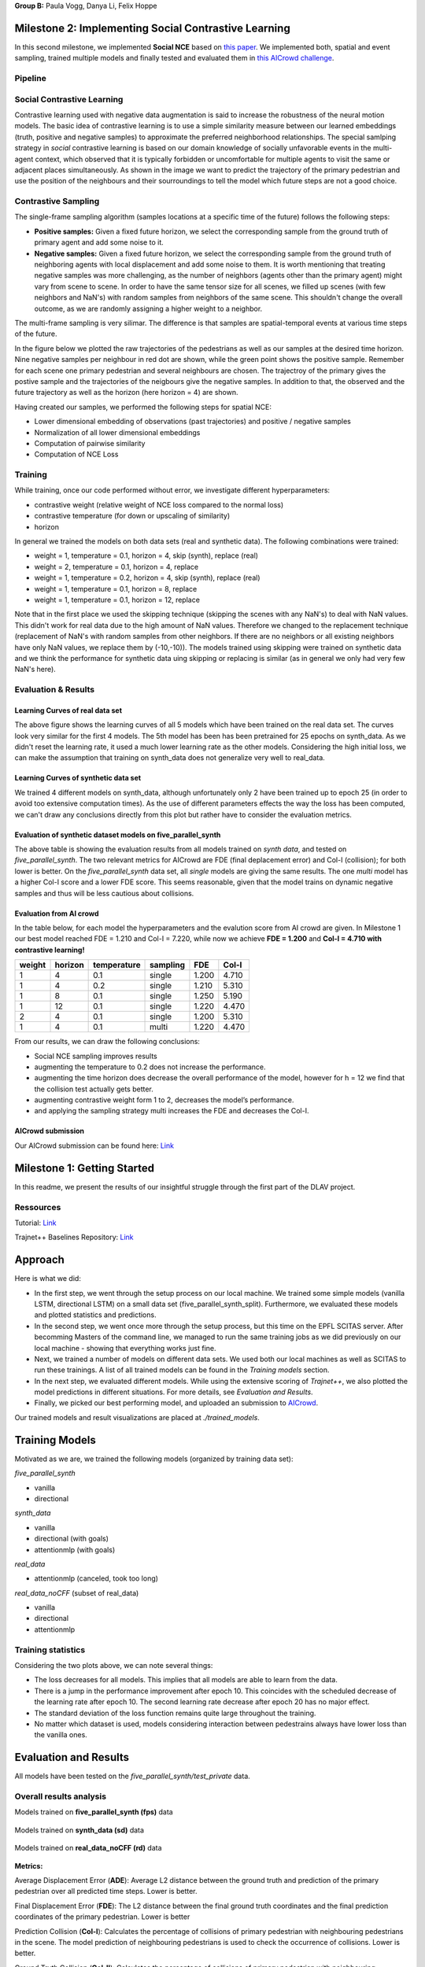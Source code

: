 **Group B:** Paula Vogg, Danya Li, Felix Hoppe

Milestone 2: Implementing Social Contrastive Learning
=====================================================

In this second milestone, we implemented **Social NCE** based on `this paper <https://arxiv.org/pdf/2012.11717.pdf>`_. We implemented both, spatial and event sampling, trained multiple models and finally tested and evaluated them in `this AICrowd challenge <https://www.aicrowd.com/challenges/trajnet-a-trajectory-forecasting-challenge>`_. 

Pipeline
--------

.. raw:: html

    <img src="trained_models/Milestone2/figures/pipeline.png" width="600px">
    


Social Contrastive Learning
--------

Contrastive learning used with negative data augmentation is said to increase the robustness of the neural motion models. The basic idea of contrastive learning is to use a simple similarity measure between our learned embeddings (truth, positive and negative samples) to approximate the preferred neighborhood relationships. The special samlping strategy in *social* contrastive learning is based on our domain knowledge of socially unfavorable events in the multi-agent context, which observed that it is typically forbidden or uncomfortable for multiple agents to visit the same or adjacent places simultaneously. As shown in the image we want to predict the trajectory of the primary pedestrian and use the position of the neighbours and their sourroundings to tell the model which future steps are not a good choice. 

.. raw:: html

    <img src="trained_models/Milestone2/figures/SCL_negative_data_augmentation.png" width="400px">



Contrastive Sampling
--------

The single-frame sampling algorithm (samples locations at a specific time of the future) follows the following steps: 

* **Positive samples:** Given a fixed future horizon, we select the corresponding sample from the ground truth of primary agent and add some noise to it. 
* **Negative samples:** Given a fixed future horizon, we select the corresponding sample from the ground truth of neighboring agents with local displacement and add some noise to them. It is worth mentioning that treating negative samples was more challenging, as the number of neighbors (agents other than the primary agent) might vary from scene to scene. In order to have the same tensor size for all scenes, we filled up scenes (with few neighbors and NaN's) with random samples from neighbors of the same scene. This shouldn't change the overall outcome, as we are randomly assigning a higher weight to a neighbor.

The multi-frame sampling is very silimar. The difference is that samples are spatial-temporal events at various time steps of the future. 

In the figure below we plotted the raw trajectories of the pedestrians as well as our samples at the desired time horizon. Nine negative samples per neighbour in red dot are shown, while the green point shows the positive sample. Remember for each scene one primary pedestrian and several neighbours are chosen. The trajectroy of the primary gives the postive sample and the trajectories of the neigbours give the negative samples. In addition to that, the observed and the future trajectory as well as the horizon (here horizon = 4) are shown.

.. raw:: html

    <img src="trained_models/Milestone2/figures/data_sampling_synth_data.jpeg" width="400px">


Having created our samples, we performed the following steps for spatial NCE:

* Lower dimensional embedding of observations (past trajectories) and positive / negative samples
* Normalization of all lower dimensional embeddings
* Computation of pairwise similarity
* Computation of NCE Loss


Training
--------
While training, once our code performed without error, we investigate different hyperparameters:

* contrastive weight (relative weight of NCE loss compared to the normal loss)
* contrastive temperature (for down or upscaling of similarity)
* horizon 

In general we trained the models on both data sets (real and synthetic data). The following combinations were trained: 

* weight = 1, temperature = 0.1, horizon = 4, skip (synth), replace (real)
* weight = 2, temperature = 0.1, horizon = 4, replace
* weight = 1, temperature = 0.2, horizon = 4, skip (synth), replace (real)
* weight = 1, temperature = 0.1, horizon = 8, replace
* weight = 1, temperature = 0.1, horizon = 12, replace

Note that in the first place we used the skipping technique (skipping the scenes with any NaN's) to deal with NaN values. This didn't work for real data due to the high amount of NaN values. Therefore we changed to the replacement technique (replacement of NaN's with random samples from other neighbors. If there are no neighbors or all existing neighbors have only NaN values, we replace them by (-10,-10)). The models trained using skipping were trained on synthetic data and we think the performance for synthetic data uing skipping or replacing is similar (as in general we only had very few NaN's here).


Evaluation & Results
--------------------

Learning Curves of real data set
+++++++++++++++

.. raw:: html

    <img src="trained_models/Milestone2/figures/real_data_learning_curves.png" width="400px">

The above figure shows the learning curves of all 5 models which have been trained on the real data set. The curves look very similar for the first 4 models. The 5th model has been has been pretrained for 25 epochs on synth_data. As we didn't reset the learning rate, it used a much lower learning rate as the other models. Considering the high initial loss, we can make the assumption that training on synth_data does not generalize very well to real_data.

Learning Curves of synthetic data set
+++++++++++++++

.. raw:: html

    <img src="trained_models/Milestone2/figures/synth_data_learning_curves.png" width="400px">

We trained 4 different models on synth_data, although unfortunately only 2 have been trained up to epoch 25 (in order to avoid too extensive computation times). As the use of different parameters effects the way the loss has been computed, we can't draw any conclusions directly from this plot but rather have to consider the evaluation metrics.


Evaluation of synthetic dataset models on five_parallel_synth
++++++++++

.. raw:: html

    <img src="trained_models/Milestone2/figures/synth_data_eval.jpg" width="800px">

The above table is showing the evaluation results from all models trained on *synth data*, and tested on *five_parallel_synth*. The two relevant metrics for AICrowd are FDE (final deplacement error) and Col-I (collision); for both lower is better. On the *five_parallel_synth* data set, all *single* models are giving the same results. The one *multi* model has a higher Col-I score and a lower FDE score. This seems reasonable, given that the model trains on dynamic negative samples and thus will be less cautious about collisions.  

Evaluation from AI crowd
+++++

In the table below, for each model the hyperparameters and the evalution score from AI crowd are given. In Milestone 1 our best model reached FDE = 1.210 and Col-I = 7.220, while now we achieve **FDE = 1.200** and **Col-I = 4.710 with contrastive learning!**

+------------+------------+-------------+----------+-------+-------+
|  weight    | horizon    | temperature | sampling | FDE   | Col-I |
+============+============+=============+==========+=======+=======+ 
| 1          | 4          | 0.1         | single   | 1.200 | 4.710 |
+------------+------------+-------------+----------+-------+-------+ 
| 1          | 4          | 0.2         | single   | 1.210 | 5.310 |
+------------+------------+-------------+----------+-------+-------+ 
| 1          | 8          | 0.1         | single   | 1.250 | 5.190 |
+------------+------------+-------------+----------+-------+-------+ 
| 1          | 12         | 0.1         | single   | 1.220 | 4.470 |
+------------+------------+-------------+----------+-------+-------+ 
| 2          | 4          | 0.1         | single   | 1.200 | 5.310 |
+------------+------------+-------------+----------+-------+-------+ 
| 1          | 4          | 0.1         | multi    | 1.220 | 4.470 |
+------------+------------+-------------+----------+-------+-------+

From our results, we can draw the following conclusions: 

* Social NCE sampling improves results
* augmenting the temperature to 0.2 does not increase the performance.
* augmenting the time horizon does decrease the overall performance of the model, however for h = 12 we find that the collision test actually gets better.
* augmenting contrastive weight form 1 to 2, decreases the model’s performance. 
* and applying the sampling strategy multi increases the FDE and decreases the Col-I.





AICrowd submission
++++++++++++++++++

Our AICrowd submission can be found here: `Link <https://www.aicrowd.com/challenges/trajnet-a-trajectory-forecasting-challenge/submissions/138580>`_













Milestone 1: Getting Started
============================

In this readme, we present the results of our insightful struggle through the first part of the DLAV project. 

Ressources
----------

Tutorial: `Link <https://thedebugger811.github.io/posts/2021/04/milestone_1/>`_  

Trajnet++ Baselines Repository: `Link <https://github.com/vita-epfl/trajnetplusplusbaselines/>`_  

Approach
========

Here is what we did: 

* In the first step, we went through the setup process on our local machine. We trained some simple models (vanilla LSTM, directional LSTM) on a small data set (five_parallel_synth_split). Furthermore, we evaluated these models and plotted statistics and predictions.
* In the second step, we went once more through the setup process, but this time on the EPFL SCITAS server. After becomming Masters of the command line, we managed to run the same training jobs as we did previously on our local machine - showing that everything works just fine.
* Next, we trained a number of models on different data sets. We used both our local machines as well as SCITAS to run these trainings. A list of all trained models can be found in the *Training models* section.
* In the next step, we evaluated different models. While using the extensive scoring of *Trajnet++*, we also plotted the model predictions in different situations. For more details, see *Evaluation and Results*.
* Finally, we picked our best performing model, and uploaded an submission to `AICrowd <https://www.aicrowd.com/challenges/trajnet-a-trajectory-forecasting-challenge>`_.

Our trained models and result visualizations are placed at *./trained_models*.

Training Models
=======

Motivated as we are, we trained the following models (organized by training data set):

*five_parallel_synth*

- vanilla
- directional

*synth_data*

- vanilla 
- directional (with goals)
- attentionmlp (with goals)

*real_data*
 
- attentionmlp (canceled, took too long)

*real_data_noCFF* (subset of real_data)

- vanilla
- directional
- attentionmlp



Training statistics
-------------------

.. raw:: html

    <img src="trained_models/figures/lstm_attentionmlp_None.pkl.log.epoch-loss.png" width="600px">

.. raw:: html

    <img src="trained_models/figures/lstm_attentionmlp_None.pkl.log.train.png" width="600px">

Considering the two plots above, we can note several things:

- The loss decreases for all models. This implies that all models are able to learn from the data.
- There is a jump in the performance improvement after epoch 10. This coincides with the scheduled decrease of the learning rate after epoch 10. The second learning rate decrease after epoch 20 has no major effect.
- The standard deviation of the loss function remains quite large throughout the training.
- No matter which dataset is used, models considering interaction between pedestrains always have lower loss than the vanilla ones. 



Evaluation and Results
======================

All models have been tested on the *five_parallel_synth/test_private* data.

Overall results analysis
------------------------

Models trained on **five_parallel_synth (fps)** data

.. figure:: trained_models/five_parallel_synth/Results_cropped.png
  :width: 400

Models trained on **synth_data (sd)** data

.. figure:: trained_models/synth_data/Results_cropped.png
  :width: 400

Models trained on **real_data_noCFF (rd)** data

.. figure:: trained_models/real_data_noCFF/Results_cropped.png
  :width: 400 

**Metrics:** 

Average Displacement Error (**ADE**): Average L2 distance between the ground truth and prediction of the primary pedestrian over all predicted time steps. Lower is better.

Final Displacement Error (**FDE**): The L2 distance between the final ground truth coordinates and the final prediction coordinates of the primary pedestrian. Lower is better

Prediction Collision (**Col-I**): Calculates the percentage of collisions of primary pedestrian with neighbouring pedestrians in the scene. The model prediction of neighbouring pedestrians is used to check the occurrence of collisions. Lower is better.

Ground Truth Collision (**Col-II**): Calculates the percentage of collisions of primary pedestrian with neighbouring pedestrians in the scene. The ground truth of neighbouring pedestrians is used to check the occurrence of collisions. Lower is better.

**Interpretation of results:**

In the comparison of the two different kinds of models (with or without interaction encoder), the errors for predictions using the vanilla model are much higher compared to using a directional model. This makes sense, because the vanilla model does not take into account the interaction between pedestrians, whereas the model using a directional interaction encoder considers the interaction between pedestrians. Therefore it is logical that for all three data sets, we have lower errors for the model using a interaction encoder. These interaction encoders were either 'directional' or on the training with real data we tested also the 'attention MLP' encoder. 

Having a look at the difference of using a directional or an attention MLP encoder in the real dataset we can see that the performance is very similar. Although training took a lot longer for the attention MLP model. 

Comparing the Col-I and the Col-II errors, we observe a much higher error for the colision testing Col-II in the case of the interaction encoder models. Col-II is looking at the collision of the predicted way of pedestrians with the groundtruth, whereas the Col-I takes into account only the prediction within the model. Therefore it makes sense that there are more errors when comparing to the groundtruth and the low error of Col-I means that our model still has a good performance because it understood that it needs to avoid pedestrian's collision. For the vanilla model both errors Col-I and Col-II are high, this means that the model is really bad in avoiding collisions, which makes sense because it does not take into account interactions. 



Predictions visualization 
-------------------------
       
Below, predictions of trained models in 2 different situations are shown:

SCENE ID: 43906

*five_parallel_synth*

.. raw:: html

    <img src="trained_models/figures/fps-visualize.scene43906.png" width="400px">

*real_data_noCFF*

.. raw:: html

    <img src="trained_models/figures/no-visualize.scene43906.png" width="400px">

*synth_data*

.. raw:: html

    <img src="trained_models/figures/sd-visualize.scene43906.png" width="400px">
    
    
SCENE ID: 46845

*five_parallel_synth*

.. raw:: html

   <img src="trained_models/figures/fps-visualize.scene46845.png" width="400px">

*real_data_noCFF*

.. raw:: html

   <img src="trained_models/figures/no-visualize.scene46845.png" width="400px">

*synth_data*

.. raw:: html

   <img src="trained_models/figures/sd-visualize.scene46845.png" width="400px">
   
   
SCENE ID: 48031

*five_parallel_synth*

.. raw:: html

   <img src="trained_models/figures/fps-visualize.scene48031.png" width="400px">

*real_data_noCFF*

.. raw:: html

   <img src="trained_models/figures/rd_no-visualize.scene48031.png" width="400px">

*synth_data*

.. raw:: html

   <img src="trained_models/figures/sd-visualize.scene48031.png" width="400px">


**Interpretation of results:**

For the visualisation we took the trained models and tested them on *five_parallel_synth* dataset which has all available goal files. This might explain why those models trained on other datasets (*synth_data* and *real_data*) perform not as good as the models trained on *five_parallel_synth* dataset. This can also be seen from *Overall result analysis* above. Furthermore we can observe that the predictions made by a D-Grid model (with interaction encoder) are anticipitating better the actual trajectory. In the case of the model trained on the *real_data* it is possible that the lack of goal information (we do not know where pedestrians want to go) makes it more difficult to do the proper predictions. 

AICrowd submission
==================

Our AICrowd submission can be found here: `Link <https://www.aicrowd.com/challenges/trajnet-a-trajectory-forecasting-challenge/submissions/132459>`_





Reference
=========

The used Trajnet++ Baseline code has been developed by

.. code-block::

    @article{Kothari2020HumanTF,
      title={Human Trajectory Forecasting in Crowds: A Deep Learning Perspective},
      author={Parth Kothari and S. Kreiss and Alexandre Alahi},
      journal={ArXiv},
      year={2020},
      volume={abs/2007.03639}
    }

